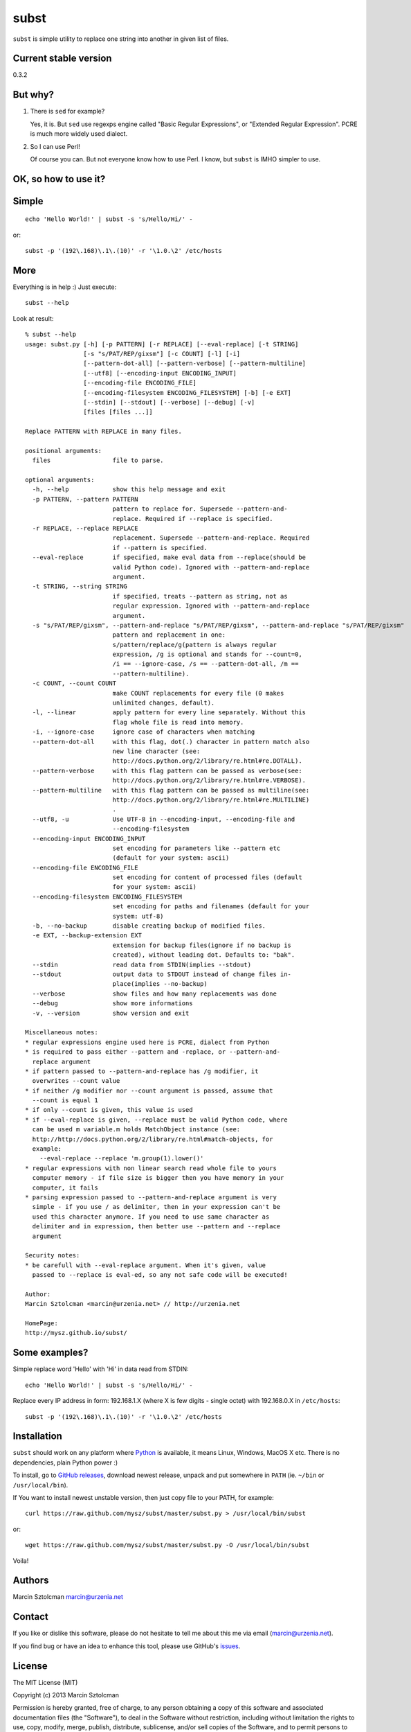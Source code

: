 subst
=====

``subst`` is simple utility to replace one string into another in given
list of files.

Current stable version
----------------------

0.3.2

But why?
--------

1. There is ``sed`` for example?

   Yes, it is. But ``sed`` use regexps engine called "Basic Regular
   Expressions", or "Extended Regular Expression". PCRE is much more
   widely used dialect.

2. So I can use Perl!

   Of course you can. But not everyone know how to use Perl. I know, but
   ``subst`` is IMHO simpler to use.

OK, so how to use it?
---------------------

Simple
------

::

    echo 'Hello World!' | subst -s 's/Hello/Hi/' -

or:

::

    subst -p '(192\.168)\.1\.(10)' -r '\1.0.\2' /etc/hosts

More
----

Everything is in help :) Just execute:

::

    subst --help

Look at result:

::

    % subst --help
    usage: subst.py [-h] [-p PATTERN] [-r REPLACE] [--eval-replace] [-t STRING]
                    [-s "s/PAT/REP/gixsm"] [-c COUNT] [-l] [-i]
                    [--pattern-dot-all] [--pattern-verbose] [--pattern-multiline]
                    [--utf8] [--encoding-input ENCODING_INPUT]
                    [--encoding-file ENCODING_FILE]
                    [--encoding-filesystem ENCODING_FILESYSTEM] [-b] [-e EXT]
                    [--stdin] [--stdout] [--verbose] [--debug] [-v]
                    [files [files ...]]

    Replace PATTERN with REPLACE in many files.

    positional arguments:
      files                 file to parse.

    optional arguments:
      -h, --help            show this help message and exit
      -p PATTERN, --pattern PATTERN
                            pattern to replace for. Supersede --pattern-and-
                            replace. Required if --replace is specified.
      -r REPLACE, --replace REPLACE
                            replacement. Supersede --pattern-and-replace. Required
                            if --pattern is specified.
      --eval-replace        if specified, make eval data from --replace(should be
                            valid Python code). Ignored with --pattern-and-replace
                            argument.
      -t STRING, --string STRING
                            if specified, treats --pattern as string, not as
                            regular expression. Ignored with --pattern-and-replace
                            argument.
      -s "s/PAT/REP/gixsm", --pattern-and-replace "s/PAT/REP/gixsm", --pattern-and-replace "s/PAT/REP/gixsm"
                            pattern and replacement in one:
                            s/pattern/replace/g(pattern is always regular
                            expression, /g is optional and stands for --count=0,
                            /i == --ignore-case, /s == --pattern-dot-all, /m ==
                            --pattern-multiline).
      -c COUNT, --count COUNT
                            make COUNT replacements for every file (0 makes
                            unlimited changes, default).
      -l, --linear          apply pattern for every line separately. Without this
                            flag whole file is read into memory.
      -i, --ignore-case     ignore case of characters when matching
      --pattern-dot-all     with this flag, dot(.) character in pattern match also
                            new line character (see:
                            http://docs.python.org/2/library/re.html#re.DOTALL).
      --pattern-verbose     with this flag pattern can be passed as verbose(see:
                            http://docs.python.org/2/library/re.html#re.VERBOSE).
      --pattern-multiline   with this flag pattern can be passed as multiline(see:
                            http://docs.python.org/2/library/re.html#re.MULTILINE)
                            .
      --utf8, -u            Use UTF-8 in --encoding-input, --encoding-file and
                            --encoding-filesystem
      --encoding-input ENCODING_INPUT
                            set encoding for parameters like --pattern etc
                            (default for your system: ascii)
      --encoding-file ENCODING_FILE
                            set encoding for content of processed files (default
                            for your system: ascii)
      --encoding-filesystem ENCODING_FILESYSTEM
                            set encoding for paths and filenames (default for your
                            system: utf-8)
      -b, --no-backup       disable creating backup of modified files.
      -e EXT, --backup-extension EXT
                            extension for backup files(ignore if no backup is
                            created), without leading dot. Defaults to: "bak".
      --stdin               read data from STDIN(implies --stdout)
      --stdout              output data to STDOUT instead of change files in-
                            place(implies --no-backup)
      --verbose             show files and how many replacements was done
      --debug               show more informations
      -v, --version         show version and exit

    Miscellaneous notes:
    * regular expressions engine used here is PCRE, dialect from Python
    * is required to pass either --pattern and -replace, or --pattern-and-
      replace argument
    * if pattern passed to --pattern-and-replace has /g modifier, it
      overwrites --count value
    * if neither /g modifier nor --count argument is passed, assume that
      --count is equal 1
    * if only --count is given, this value is used
    * if --eval-replace is given, --replace must be valid Python code, where
      can be used m variable.m holds MatchObject instance (see:
      http://http://docs.python.org/2/library/re.html#match-objects, for
      example:
        --eval-replace --replace 'm.group(1).lower()'
    * regular expressions with non linear search read whole file to yours
      computer memory - if file size is bigger then you have memory in your
      computer, it fails
    * parsing expression passed to --pattern-and-replace argument is very
      simple - if you use / as delimiter, then in your expression can't be
      used this character anymore. If you need to use same character as
      delimiter and in expression, then better use --pattern and --replace
      argument

    Security notes:
    * be carefull with --eval-replace argument. When it's given, value
      passed to --replace is eval-ed, so any not safe code will be executed!

    Author:
    Marcin Sztolcman <marcin@urzenia.net> // http://urzenia.net

    HomePage:
    http://mysz.github.io/subst/

Some examples?
--------------

Simple replace word 'Hello' with 'Hi' in data read from STDIN:

::

    echo 'Hello World!' | subst -s 's/Hello/Hi/' -

Replace every IP address in form: 192.168.1.X (where X is few digits -
single octet) with 192.168.0.X in ``/etc/hosts``:

::

    subst -p '(192\.168)\.1\.(10)' -r '\1.0.\2' /etc/hosts

Installation
------------

``subst`` should work on any platform where
`Python <http://python.org>`__ is available, it means Linux, Windows,
MacOS X etc. There is no dependencies, plain Python power :)

To install, go to `GitHub
releases <https://github.com/mysz/subst/releases>`__, download newest
release, unpack and put somewhere in ``PATH`` (ie. ``~/bin`` or
``/usr/local/bin``).

If You want to install newest unstable version, then just copy file to
your PATH, for example:

::

    curl https://raw.github.com/mysz/subst/master/subst.py > /usr/local/bin/subst

or:

::

    wget https://raw.github.com/mysz/subst/master/subst.py -O /usr/local/bin/subst

Voila!

Authors
-------

Marcin Sztolcman marcin@urzenia.net

Contact
-------

If you like or dislike this software, please do not hesitate to tell me
about this me via email (marcin@urzenia.net).

If you find bug or have an idea to enhance this tool, please use
GitHub's `issues <https://github.com/mysz/subst/issues>`__.

License
-------

The MIT License (MIT)

Copyright (c) 2013 Marcin Sztolcman

Permission is hereby granted, free of charge, to any person obtaining a
copy of this software and associated documentation files (the
"Software"), to deal in the Software without restriction, including
without limitation the rights to use, copy, modify, merge, publish,
distribute, sublicense, and/or sell copies of the Software, and to
permit persons to whom the Software is furnished to do so, subject to
the following conditions:

The above copyright notice and this permission notice shall be included
in all copies or substantial portions of the Software.

THE SOFTWARE IS PROVIDED "AS IS", WITHOUT WARRANTY OF ANY KIND, EXPRESS
OR IMPLIED, INCLUDING BUT NOT LIMITED TO THE WARRANTIES OF
MERCHANTABILITY, FITNESS FOR A PARTICULAR PURPOSE AND NONINFRINGEMENT.
IN NO EVENT SHALL THE AUTHORS OR COPYRIGHT HOLDERS BE LIABLE FOR ANY
CLAIM, DAMAGES OR OTHER LIABILITY, WHETHER IN AN ACTION OF CONTRACT,
TORT OR OTHERWISE, ARISING FROM, OUT OF OR IN CONNECTION WITH THE
SOFTWARE OR THE USE OR OTHER DEALINGS IN THE SOFTWARE.

ChangeLog
---------

v0.4.0
~~~~~~

-  PEP8 improvements (coding style)
-  Makefile added
-  improved pylintrc

v0.3.1
~~~~~~

-  prepared and uploaded to PYPI
-  typos and editorials

v0.3
~~~~

-  better handling of non-ascii encoding in files, patterns etc
-  higher priority for --pattern-\* switches then modifiers in
   --pattern-and-replace
-  unified switches syntax (was --pattern\_and\_replace, but other
   switches used dashes)
-  pep8
-  typos and editorials

v0.2
~~~~

-  second public version
